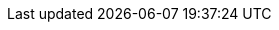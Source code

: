 :stack-version: 7.17.8
:doc-branch: 7.17
:go-version: 1.18.5
:release-state: unreleased
:python: 3.7
:docker: 1.12
:docker-compose: 1.11
:libpcap: 0.8
